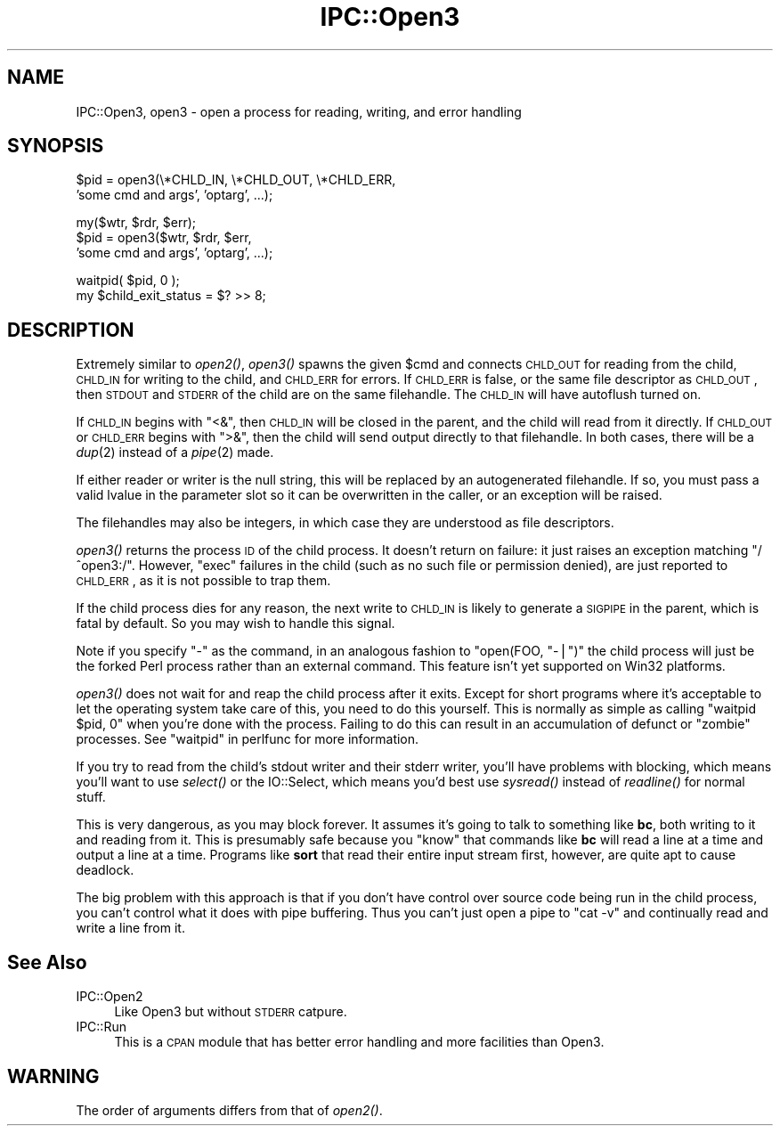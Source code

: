 .\" Automatically generated by Pod::Man v1.37, Pod::Parser v1.35
.\"
.\" Standard preamble:
.\" ========================================================================
.de Sh \" Subsection heading
.br
.if t .Sp
.ne 5
.PP
\fB\\$1\fR
.PP
..
.de Sp \" Vertical space (when we can't use .PP)
.if t .sp .5v
.if n .sp
..
.de Vb \" Begin verbatim text
.ft CW
.nf
.ne \\$1
..
.de Ve \" End verbatim text
.ft R
.fi
..
.\" Set up some character translations and predefined strings.  \*(-- will
.\" give an unbreakable dash, \*(PI will give pi, \*(L" will give a left
.\" double quote, and \*(R" will give a right double quote.  | will give a
.\" real vertical bar.  \*(C+ will give a nicer C++.  Capital omega is used to
.\" do unbreakable dashes and therefore won't be available.  \*(C` and \*(C'
.\" expand to `' in nroff, nothing in troff, for use with C<>.
.tr \(*W-|\(bv\*(Tr
.ds C+ C\v'-.1v'\h'-1p'\s-2+\h'-1p'+\s0\v'.1v'\h'-1p'
.ie n \{\
.    ds -- \(*W-
.    ds PI pi
.    if (\n(.H=4u)&(1m=24u) .ds -- \(*W\h'-12u'\(*W\h'-12u'-\" diablo 10 pitch
.    if (\n(.H=4u)&(1m=20u) .ds -- \(*W\h'-12u'\(*W\h'-8u'-\"  diablo 12 pitch
.    ds L" ""
.    ds R" ""
.    ds C` ""
.    ds C' ""
'br\}
.el\{\
.    ds -- \|\(em\|
.    ds PI \(*p
.    ds L" ``
.    ds R" ''
'br\}
.\"
.\" If the F register is turned on, we'll generate index entries on stderr for
.\" titles (.TH), headers (.SH), subsections (.Sh), items (.Ip), and index
.\" entries marked with X<> in POD.  Of course, you'll have to process the
.\" output yourself in some meaningful fashion.
.if \nF \{\
.    de IX
.    tm Index:\\$1\t\\n%\t"\\$2"
..
.    nr % 0
.    rr F
.\}
.\"
.\" For nroff, turn off justification.  Always turn off hyphenation; it makes
.\" way too many mistakes in technical documents.
.hy 0
.if n .na
.\"
.\" Accent mark definitions (@(#)ms.acc 1.5 88/02/08 SMI; from UCB 4.2).
.\" Fear.  Run.  Save yourself.  No user-serviceable parts.
.    \" fudge factors for nroff and troff
.if n \{\
.    ds #H 0
.    ds #V .8m
.    ds #F .3m
.    ds #[ \f1
.    ds #] \fP
.\}
.if t \{\
.    ds #H ((1u-(\\\\n(.fu%2u))*.13m)
.    ds #V .6m
.    ds #F 0
.    ds #[ \&
.    ds #] \&
.\}
.    \" simple accents for nroff and troff
.if n \{\
.    ds ' \&
.    ds ` \&
.    ds ^ \&
.    ds , \&
.    ds ~ ~
.    ds /
.\}
.if t \{\
.    ds ' \\k:\h'-(\\n(.wu*8/10-\*(#H)'\'\h"|\\n:u"
.    ds ` \\k:\h'-(\\n(.wu*8/10-\*(#H)'\`\h'|\\n:u'
.    ds ^ \\k:\h'-(\\n(.wu*10/11-\*(#H)'^\h'|\\n:u'
.    ds , \\k:\h'-(\\n(.wu*8/10)',\h'|\\n:u'
.    ds ~ \\k:\h'-(\\n(.wu-\*(#H-.1m)'~\h'|\\n:u'
.    ds / \\k:\h'-(\\n(.wu*8/10-\*(#H)'\z\(sl\h'|\\n:u'
.\}
.    \" troff and (daisy-wheel) nroff accents
.ds : \\k:\h'-(\\n(.wu*8/10-\*(#H+.1m+\*(#F)'\v'-\*(#V'\z.\h'.2m+\*(#F'.\h'|\\n:u'\v'\*(#V'
.ds 8 \h'\*(#H'\(*b\h'-\*(#H'
.ds o \\k:\h'-(\\n(.wu+\w'\(de'u-\*(#H)/2u'\v'-.3n'\*(#[\z\(de\v'.3n'\h'|\\n:u'\*(#]
.ds d- \h'\*(#H'\(pd\h'-\w'~'u'\v'-.25m'\f2\(hy\fP\v'.25m'\h'-\*(#H'
.ds D- D\\k:\h'-\w'D'u'\v'-.11m'\z\(hy\v'.11m'\h'|\\n:u'
.ds th \*(#[\v'.3m'\s+1I\s-1\v'-.3m'\h'-(\w'I'u*2/3)'\s-1o\s+1\*(#]
.ds Th \*(#[\s+2I\s-2\h'-\w'I'u*3/5'\v'-.3m'o\v'.3m'\*(#]
.ds ae a\h'-(\w'a'u*4/10)'e
.ds Ae A\h'-(\w'A'u*4/10)'E
.    \" corrections for vroff
.if v .ds ~ \\k:\h'-(\\n(.wu*9/10-\*(#H)'\s-2\u~\d\s+2\h'|\\n:u'
.if v .ds ^ \\k:\h'-(\\n(.wu*10/11-\*(#H)'\v'-.4m'^\v'.4m'\h'|\\n:u'
.    \" for low resolution devices (crt and lpr)
.if \n(.H>23 .if \n(.V>19 \
\{\
.    ds : e
.    ds 8 ss
.    ds o a
.    ds d- d\h'-1'\(ga
.    ds D- D\h'-1'\(hy
.    ds th \o'bp'
.    ds Th \o'LP'
.    ds ae ae
.    ds Ae AE
.\}
.rm #[ #] #H #V #F C
.\" ========================================================================
.\"
.IX Title "IPC::Open3 3pm"
.TH IPC::Open3 3pm "2001-09-21" "perl v5.8.9" "Perl Programmers Reference Guide"
.SH "NAME"
IPC::Open3, open3 \- open a process for reading, writing, and error handling
.SH "SYNOPSIS"
.IX Header "SYNOPSIS"
.Vb 2
\&    $pid = open3(\e*CHLD_IN, \e*CHLD_OUT, \e*CHLD_ERR,
\&                    'some cmd and args', 'optarg', ...);
.Ve
.PP
.Vb 3
\&    my($wtr, $rdr, $err);
\&    $pid = open3($wtr, $rdr, $err,
\&                    'some cmd and args', 'optarg', ...);
.Ve
.PP
.Vb 2
\&    waitpid( $pid, 0 );
\&    my $child_exit_status = $? >> 8;
.Ve
.SH "DESCRIPTION"
.IX Header "DESCRIPTION"
Extremely similar to \fIopen2()\fR, \fIopen3()\fR spawns the given \f(CW$cmd\fR and
connects \s-1CHLD_OUT\s0 for reading from the child, \s-1CHLD_IN\s0 for writing to
the child, and \s-1CHLD_ERR\s0 for errors.  If \s-1CHLD_ERR\s0 is false, or the
same file descriptor as \s-1CHLD_OUT\s0, then \s-1STDOUT\s0 and \s-1STDERR\s0 of the child
are on the same filehandle.  The \s-1CHLD_IN\s0 will have autoflush turned
on.
.PP
If \s-1CHLD_IN\s0 begins with \f(CW\*(C`<&\*(C'\fR, then \s-1CHLD_IN\s0 will be closed in the
parent, and the child will read from it directly.  If \s-1CHLD_OUT\s0 or
\&\s-1CHLD_ERR\s0 begins with \f(CW\*(C`>&\*(C'\fR, then the child will send output
directly to that filehandle.  In both cases, there will be a \fIdup\fR\|(2)
instead of a \fIpipe\fR\|(2) made.
.PP
If either reader or writer is the null string, this will be replaced
by an autogenerated filehandle.  If so, you must pass a valid lvalue
in the parameter slot so it can be overwritten in the caller, or 
an exception will be raised.
.PP
The filehandles may also be integers, in which case they are understood
as file descriptors.
.PP
\&\fIopen3()\fR returns the process \s-1ID\s0 of the child process.  It doesn't return on
failure: it just raises an exception matching \f(CW\*(C`/^open3:/\*(C'\fR.  However,
\&\f(CW\*(C`exec\*(C'\fR failures in the child (such as no such file or permission denied),
are just reported to \s-1CHLD_ERR\s0, as it is not possible to trap them.
.PP
If the child process dies for any reason, the next write to \s-1CHLD_IN\s0 is
likely to generate a \s-1SIGPIPE\s0 in the parent, which is fatal by default.
So you may wish to handle this signal.
.PP
Note if you specify \f(CW\*(C`\-\*(C'\fR as the command, in an analogous fashion to
\&\f(CW\*(C`open(FOO, "\-|")\*(C'\fR the child process will just be the forked Perl
process rather than an external command.  This feature isn't yet
supported on Win32 platforms.
.PP
\&\fIopen3()\fR does not wait for and reap the child process after it exits.  
Except for short programs where it's acceptable to let the operating system
take care of this, you need to do this yourself.  This is normally as 
simple as calling \f(CW\*(C`waitpid $pid, 0\*(C'\fR when you're done with the process.
Failing to do this can result in an accumulation of defunct or \*(L"zombie\*(R"
processes.  See \*(L"waitpid\*(R" in perlfunc for more information.
.PP
If you try to read from the child's stdout writer and their stderr
writer, you'll have problems with blocking, which means you'll want
to use \fIselect()\fR or the IO::Select, which means you'd best use
\&\fIsysread()\fR instead of \fIreadline()\fR for normal stuff.
.PP
This is very dangerous, as you may block forever.  It assumes it's
going to talk to something like \fBbc\fR, both writing to it and reading
from it.  This is presumably safe because you \*(L"know\*(R" that commands
like \fBbc\fR will read a line at a time and output a line at a time.
Programs like \fBsort\fR that read their entire input stream first,
however, are quite apt to cause deadlock.
.PP
The big problem with this approach is that if you don't have control
over source code being run in the child process, you can't control
what it does with pipe buffering.  Thus you can't just open a pipe to
\&\f(CW\*(C`cat \-v\*(C'\fR and continually read and write a line from it.
.SH "See Also"
.IX Header "See Also"
.IP "IPC::Open2" 4
.IX Item "IPC::Open2"
Like Open3 but without \s-1STDERR\s0 catpure.
.IP "IPC::Run" 4
.IX Item "IPC::Run"
This is a \s-1CPAN\s0 module that has better error handling and more facilities
than Open3.
.SH "WARNING"
.IX Header "WARNING"
The order of arguments differs from that of \fIopen2()\fR.
